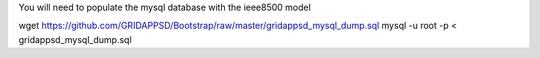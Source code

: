 You will need to populate the mysql database with the ieee8500 model

wget https://github.com/GRIDAPPSD/Bootstrap/raw/master/gridappsd_mysql_dump.sql
mysql -u root -p < gridappsd_mysql_dump.sql
